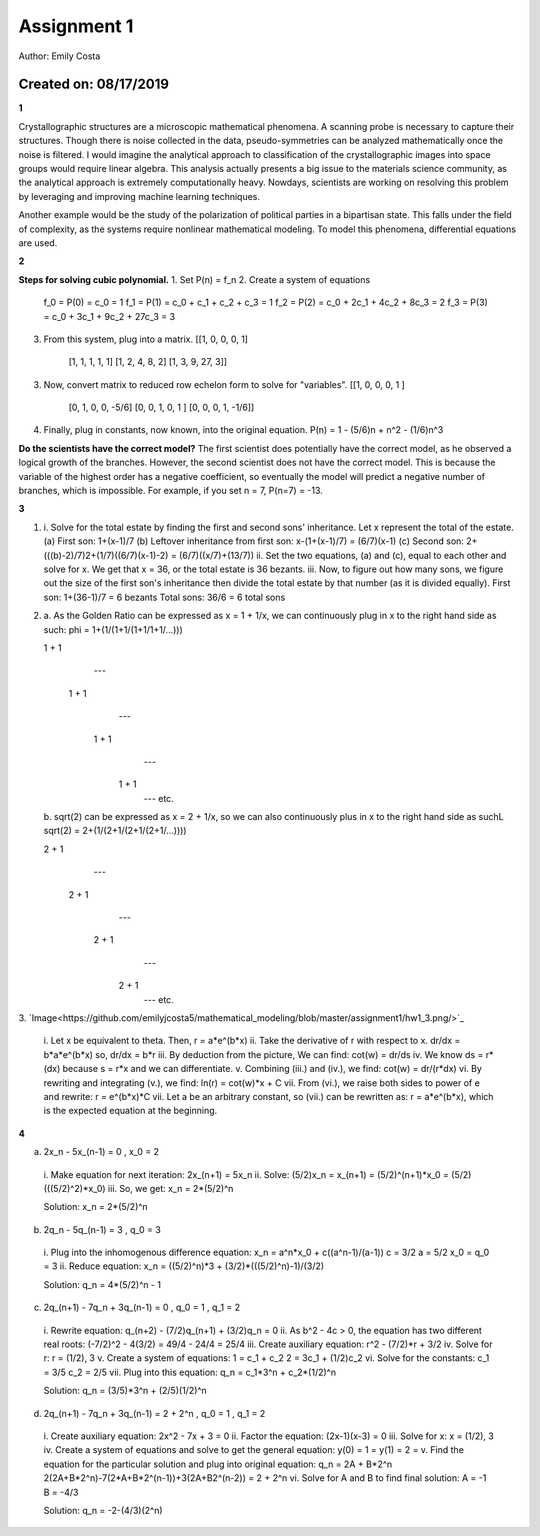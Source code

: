 ------------
Assignment 1
------------
Author: Emily Costa

Created on: 08/17/2019
~~~~~~~~~~~~~~~~~~~~~~~

**1** 

Crystallographic structures are a microscopic mathematical phenomena. A scanning probe is necessary to capture their structures. Though there is noise collected in the data, pseudo-symmetries can be analyzed mathematically once the noise is filtered. I would imagine the analytical approach to classification of the crystallographic images into space groups would require linear algebra. This analysis actually presents a big issue to the materials science community, as the analytical approach is extremely computationally heavy. Nowdays, scientists are working on resolving this problem by leveraging and improving machine learning techniques. 

Another example would be the study of the polarization of political parties in a bipartisan state. This falls under the field of complexity, as the systems require nonlinear mathematical modeling. To model this phenomena, differential equations are used. 

**2** 

**Steps for solving cubic polynomial.**
1. Set P(n) = f_n
2. Create a system of equations
   f_0 = P(0) = c_0                       = 1
   f_1 = P(1) = c_0 + c_1  + c_2  + c_3   = 1
   f_2 = P(2) = c_0 + 2c_1 + 4c_2 + 8c_3  = 2
   f_3 = P(3) = c_0 + 3c_1 + 9c_2 + 27c_3 = 3
3. From this system, plug into a matrix.
   [[1, 0, 0, 0,  1]
    [1, 1, 1, 1,  1]
    [1, 2, 4, 8,  2]
    [1, 3, 9, 27, 3]]
3. Now, convert matrix to reduced row echelon form to solve for "variables".
   [[1, 0, 0, 0, 1   ]
    [0, 1, 0, 0, -5/6]
    [0, 0, 1, 0, 1   ]
    [0, 0, 0, 1, -1/6]]
4. Finally, plug in constants, now known, into the original equation.
   P(n) = 1 - (5/6)n + n^2 - (1/6)n^3

**Do the scientists have the correct model?**
The first scientist does potentially have the correct model, as he observed a logical growth of the branches. 
However, the second scientist does not have the correct model. This is because the variable of the highest order has a negative coefficient, so eventually the model will predict a negative number of branches, which is impossible. For example, if you set n = 7, P(n=7) = -13.

**3**

1.
  i.   Solve for the total estate by finding the first and second sons' inheritance. Let x represent the total of the estate.
  (a) First son: 1+(x-1)/7
  (b) Leftover inheritance from first son: x-(1+(x-1)/7) = (6/7)(x-1)
  (c) Second son: 2+(((b)-2)/7)2+(1/7)((6/7)(x-1)-2) = (6/7)((x/7)+(13/7))
  ii.  Set the two equations, (a) and (c), equal to each other and solve for x. We get that x = 36, or the total estate is 36 bezants.
  iii. Now, to figure out how many sons, we figure out the size of the first son's inheritance then divide the total estate by that number (as it is divided equally).
  First son: 1+(36-1)/7 = 6 bezants
  Total sons: 36/6 = 6 total sons

2.
  a. As the Golden Ratio can be expressed as x = 1 + 1/x, we can continuously plug in x to the right hand side as such:
  phi = 1+(1/(1+1/(1+1/1+1/...)))

  1 + 1
     ---
    1 + 1
       ---
      1 + 1
         ---
        1 + 1
           ---
           etc.

  b. sqrt(2) can be expressed as x = 2 + 1/x, so we can also continuously plus in x to the right hand side as suchL
  sqrt(2) = 2+(1/(2+1/(2+1/(2+1/...))))

  2 + 1
     ---
    2 + 1
       ---
      2 + 1
         ---
        2 + 1
           ---
           etc.

3. 
`Image<https://github.com/emilyjcosta5/mathematical_modeling/blob/master/assignment1/hw1_3.png/>`_
  i.   Let x be equivalent to theta.
  Then, r = a*e^(b*x)
  ii.  Take the derivative of r with respect to x.
  dr/dx = b*a*e^(b*x)
  so,
  dr/dx = b*r
  iii. By deduction from the picture, We can find:
  cot(w) = dr/ds
  iv.  We know ds = r*(dx) because s = r*x and we can differentiate.
  v.   Combining (iii.) and (iv.), we find:
  cot(w) = dr/(r*dx)
  vi.  By rewriting and integrating (v.), we find:
  ln(r) = cot(w)*x + C
  vii. From (vi.), we raise both sides to power of e and rewrite:
  r = e^(b*x)*C
  vii. Let a be an arbitrary constant, so (vii.) can be rewritten as:
  r = a*e^(b*x), which is the expected equation at the beginning.

**4**

a. 2x_n - 5x_(n-1) = 0 , x_0 = 2

  i.   Make equation for next iteration:
  2x_(n+1) = 5x_n
  ii.  Solve:
  (5/2)x_n = x_(n+1) = (5/2)^(n+1)*x_0 = (5/2)(((5/2)^2)*x_0)
  iii. So, we get:
  x_n = 2*(5/2)^n

  Solution: x_n = 2*(5/2)^n

b. 2q_n - 5q_(n-1) = 3 , q_0 = 3

  i.   Plug into the inhomogenous difference equation:
  x_n = a^n*x_0 + c((a^n-1)/(a-1))
  c = 3/2
  a = 5/2
  x_0 = q_0 = 3
  ii.  Reduce equation:
  x_n = ((5/2)^n)*3 + (3/2)*(((5/2)^n)-1)/(3/2)

  Solution: q_n = 4*(5/2)^n - 1

c. 2q_(n+1) - 7q_n + 3q_(n-1) = 0 , q_0 = 1 , q_1 = 2

  i.   Rewrite equation:
  q_(n+2) - (7/2)q_(n+1) + (3/2)q_n = 0
  ii.  As b^2 - 4c > 0, the equation has two different real roots:
  (-7/2)^2 - 4(3/2) = 49/4 - 24/4 = 25/4
  iii. Create auxiliary equation:
  r^2 - (7/2)*r + 3/2
  iv.  Solve for r:
  r = (1/2), 3
  v.   Create a system of equations:
  1 = c_1 + c_2
  2 = 3c_1 + (1/2)c_2
  vi.  Solve for the constants:
  c_1 = 3/5
  c_2 = 2/5
  vii. Plug into this equation:
  q_n = c_1*3^n + c_2*(1/2)^n

  Solution: q_n = (3/5)*3^n + (2/5)(1/2)^n

d. 2q_(n+1) - 7q_n + 3q_(n-1) = 2 + 2^n , q_0 = 1 , q_1 = 2

  i.   Create auxiliary equation:
  2x^2 - 7x + 3 = 0
  ii.  Factor the equation:
  (2x-1)(x-3) = 0
  iii. Solve for x:
  x = (1/2), 3
  iv.  Create a system of equations and solve to get the general equation:
  y(0) = 1 =
  y(1) = 2 =
  v.   Find the equation for the particular solution and plug into original equation:
  q_n = 2A + B*2^n
  2(2A+B*2^n)-7(2*A+B*2^(n-1))+3(2A+B2^(n-2)) = 2 + 2^n
  vi. Solve for A and B to find final solution:
  A = -1
  B = -4/3
  
  Solution: q_n = -2-(4/3)(2^n)
  


